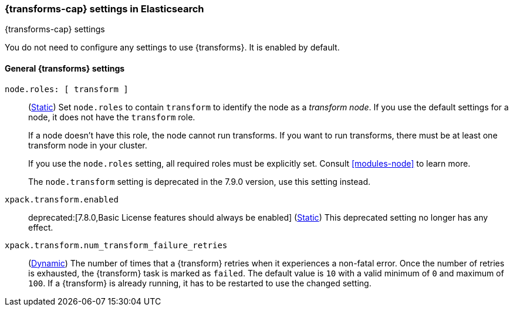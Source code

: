 
[role="xpack"]
[[transform-settings]]
=== {transforms-cap}  settings in Elasticsearch
[subs="attributes"]
++++
<titleabbrev>{transforms-cap} settings</titleabbrev>
++++

You do not need to configure any settings to use {transforms}. It is enabled by
default.

[discrete]
[[general-transform-settings]]
==== General {transforms} settings

`node.roles: [ transform ]`::
(<<static-cluster-setting,Static>>) Set `node.roles` to contain `transform` to
identify the node as a _transform node_. If you use the default settings for a
node, it does not have the `transform` role.
+
If a node doesn't have this role, the node cannot run transforms. If you want to 
run transforms, there must be at least one transform node in your cluster.
+
If you use the `node.roles` setting, all required roles must be explicitly set.
Consult <<modules-node>> to learn more.
+
The `node.transform` setting is deprecated in the 7.9.0 version, use this
setting instead.

`xpack.transform.enabled`::
deprecated:[7.8.0,Basic License features should always be enabled]
(<<static-cluster-setting,Static>>) This deprecated setting no longer has any
effect.

`xpack.transform.num_transform_failure_retries`::
(<<cluster-update-settings,Dynamic>>) The number of times that a {transform}
retries when it experiences a non-fatal error. Once the number of retries is 
exhausted, the {transform} task is marked as `failed`. The default value is `10` 
with a valid minimum of `0` and maximum of `100`. If a {transform} is already 
running, it has to be restarted to use the changed setting.
